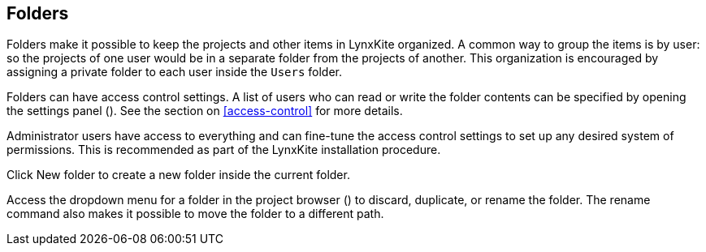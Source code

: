 ## Folders

Folders make it possible to keep the projects and other items in LynxKite organized. A common way to
group the items is by user: so the projects of one user would be in a separate folder from the
projects of another. This organization is encouraged by assigning a private folder to each user
inside the `Users` folder.

Folders can have access control settings. A list of users who can read or write the folder contents
can be specified by opening the settings panel
(+++<label class="btn btn-default"><i class="glyphicon glyphicon-cog"></i></label>+++).
See the section on <<access-control>> for more details.

Administrator users have access to everything and can fine-tune the access control settings to set
up any desired system of permissions. This is recommended as part of the LynxKite installation
procedure.

Click +++
<span class="project-list" style="display: inline-block;">
  <span class="entry" style="display: block;">
    <span style="display: block;" class="icon glyphicon glyphicon-plus"></span>
    <span class="lead">New folder</span>
  </span>
</span>
+++ to create a new folder inside the current folder.

Access the dropdown menu for a folder in the project browser
(+++<a href class="btn-dropdown dropdown-toggle" dropdown-toggle><span class="caret"></span></a>+++)
to discard, duplicate, or rename the folder. The rename command also makes it possible to move the
folder to a different path.
